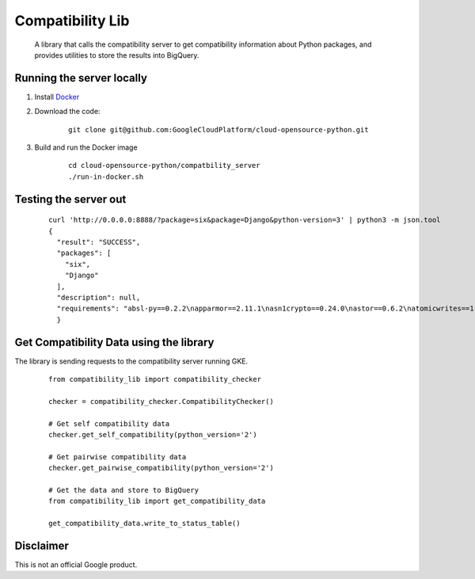 Compatibility Lib
=================

    A library that calls the compatibility server to get compatibility
    information about Python packages, and provides utilities to store the
    results into BigQuery.

Running the server locally
--------------------------

1. Install Docker_

.. _Docker: https://www.docker.com/community-edition

2. Download the code:

    ::

        git clone git@github.com:GoogleCloudPlatform/cloud-opensource-python.git

3. Build and run the Docker image

    ::

        cd cloud-opensource-python/compatbility_server
        ./run-in-docker.sh

Testing the server out
----------------------

    ::

      curl 'http://0.0.0.0:8888/?package=six&package=Django&python-version=3' | python3 -m json.tool
      {
        "result": "SUCCESS",
        "packages": [
          "six",
          "Django"
        ],
        "description": null,
        "requirements": "absl-py==0.2.2\napparmor==2.11.1\nasn1crypto==0.24.0\nastor==0.6.2\natomicwrites==1.1.5\nattrs==18.1.0\nbleach==1.5.0\nblinker==1.3\nBrlapi==0.6.6\ncachetools==2.1.0\ncertifi==2018.4.16\nchardet==3.0.4\ncheckbox-ng==0.23\ncheckbox-support==0.22\ncolorlog==2.10.0\ncryptography==2.1.4\ncupshelpers==1.0\ndecorator==4.3.0\ndefer==1.0.6\nDjango==2.0.6\nfeedparser==5.2.1\ngast==0.2.0\nglinux-rebootd==0.1\ngoobuntu-config-tools==0.1\ngoogle-api-core==1.2.0\ngoogle-auth==1.5.0\ngoogleapis-common-protos==1.5.3\ngpg==1.10.0\ngrpcio==1.12.1\nguacamole==0.9.2\nhtml5lib==0.9999999\nhttplib2==0.9.2\nidna==2.6\nimportlab==0.1.1\nIPy==0.83\nJinja2==2.9.6\nkeyring==10.5.1\nkeyrings.alt==2.2\nLibAppArmor==2.11.1\nlouis==3.3.0\nlxml==4.0.0\nMako==1.0.7\nMarkdown==2.6.11\nMarkupSafe==1.0\nmore-itertools==4.2.0\nnetworkx==2.1\nnox-automation==0.19.0\nnumpy==1.14.5\noauthlib==2.0.4\nobno==29\nolefile==0.44\nonboard==1.4.1\nopencensus==0.1.5\npadme==1.1.1\npexpect==4.2.1\nPillow==4.3.0\nplainbox==0.25\npluggy==0.6.0\nprotobuf==3.5.2.post1\npsutil==5.4.2\npy==1.5.3\npyasn1==0.4.3\npyasn1-modules==0.2.1\npycairo==1.15.4\npycrypto==2.6.1\npycups==1.9.73\npycurl==7.43.0\npygobject==3.26.1\npyinotify==0.9.6\nPyJWT==1.5.3\npyOpenSSL==17.5.0\npyparsing==2.1.10\npysmbc==1.0.15.6\npytest==3.6.1\npython-apt==1.4.0b3\npython-debian==0.1.31\npython-xapp==1.0.0\npython-xlib==0.20\npytype==2018.5.22.1\npytz==2018.4\npyxdg==0.25\nPyYAML==3.12\nreportlab==3.3.0\nrequests==2.18.4\nretrying==1.3.3\nrsa==3.4.2\nSecretStorage==2.3.1\nsetproctitle==1.1.10\nsix==1.11.0\ntensorboard==1.8.0\ntensorflow==1.8.0\ntermcolor==1.1.0\nufw==0.35\nunattended-upgrades==0.1\nurllib3==1.22\nvirtualenv==16.0.0\nWerkzeug==0.14.1\nXlsxWriter==0.9.6\nyoutube-dl==2017.11.6\n"
        }

Get Compatibility Data using the library
----------------------------------------

The library is sending requests to the compatibility server running GKE.

    ::

      from compatibility_lib import compatibility_checker

      checker = compatibility_checker.CompatibilityChecker()

      # Get self compatibility data
      checker.get_self_compatibility(python_version='2')

      # Get pairwise compatibility data
      checker.get_pairwise_compatibility(python_version='2')

      # Get the data and store to BigQuery
      from compatibility_lib import get_compatibility_data

      get_compatibility_data.write_to_status_table()

Disclaimer
----------

This is not an official Google product.
